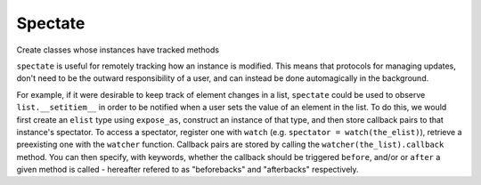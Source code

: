 
Spectate
========
Create classes whose instances have tracked methods

``spectate`` is useful for remotely tracking how an instance is modified. This means that protocols
for managing updates, don't need to be the outward responsibility of a user, and can instead be
done automagically in the background.

For example, if it were desirable to keep track of element changes in a list, ``spectate`` could be
used to observe ``list.__setitiem__`` in order to be notified when a user sets the value of an element
in the list. To do this, we would first create an ``elist`` type using ``expose_as``, construct an
instance of that type, and then store callback pairs to that instance's spectator. To access a spectator,
register one with ``watch`` (e.g. ``spectator = watch(the_elist)``), retrieve a preexisting one with the
``watcher`` function. Callback pairs are stored by calling the ``watcher(the_list).callback`` method. You
can then specify, with keywords, whether the callback should be triggered ``before``, and/or or ``after``
a given method is called - hereafter refered to as "beforebacks" and "afterbacks" respectively.


